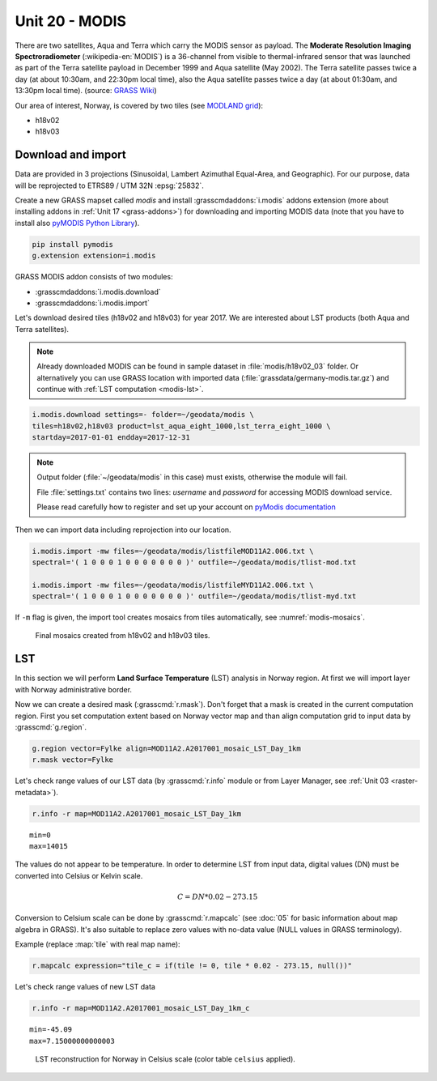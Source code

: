 Unit 20 - MODIS
===============

There are two satellites, Aqua and Terra which carry the MODIS sensor
as payload. The **Moderate Resolution Imaging Spectroradiometer**
(:wikipedia-en:`MODIS`) is a 36-channel from visible to
thermal-infrared sensor that was launched as part of the Terra
satellite payload in December 1999 and Aqua satellite (May 2002). The
Terra satellite passes twice a day (at about 10:30am, and 22:30pm
local time), also the Aqua satellite passes twice a day (at about
01:30am, and 13:30pm local time). (source: `GRASS Wiki
<https://grasswiki.osgeo.org/wiki/MODIS>`__)

Our area of interest, Norway, is covered by two tiles (see `MODLAND
grid <https://modis-land.gsfc.nasa.gov/MODLAND_grid.html>`__):

* h18v02
* h18v03

Download and import
-------------------

Data are provided in 3 projections (Sinusoidal, Lambert Azimuthal
Equal-Area, and Geographic). For our purpose, data will be reprojected
to ETRS89 / UTM 32N :epsg:`25832`.

Create a new GRASS mapset called `modis` and install
:grasscmdaddons:`i.modis` addons extension (more about installing
addons in :ref:`Unit 17 <grass-addons>`) for downloading and importing
MODIS data (note that you have to install also `pyMODIS Python Library
<http://www.pymodis.org/>`__).

.. code-block:: bash

   pip install pymodis
   g.extension extension=i.modis

GRASS MODIS addon consists of two modules:

* :grasscmdaddons:`i.modis.download`
* :grasscmdaddons:`i.modis.import`

Let's download desired tiles (h18v02 and h18v03) for year 2017. We are
interested about LST products (both Aqua and Terra satellites).

.. note:: Already downloaded MODIS can be found in sample dataset
   in :file:`modis/h18v02_03` folder. Or alternatively you can use
   GRASS location with imported data
   (:file:`grassdata/germany-modis.tar.gz`) and continue with
   :ref:`LST computation <modis-lst>`.
  
.. code-block:: bash

   i.modis.download settings=- folder=~/geodata/modis \
   tiles=h18v02,h18v03 product=lst_aqua_eight_1000,lst_terra_eight_1000 \
   startday=2017-01-01 endday=2017-12-31

.. note:: Output folder (:file:`~/geodata/modis` in this case) must exists,
   otherwise the module will fail.
             
   File :file:`settings.txt` contains two lines: *username* and
   *password* for accessing MODIS download service.
   
   Please read carefully how to register and set up your account on
   `pyModis documentation <http://www.pymodis.org/info.html#user-and-password>`__

Then we can import data including reprojection into our location.

.. _modis-import:

.. code-block:: bash

   i.modis.import -mw files=~/geodata/modis/listfileMOD11A2.006.txt \
   spectral='( 1 0 0 0 1 0 0 0 0 0 0 0 )' outfile=~/geodata/modis/tlist-mod.txt

   i.modis.import -mw files=~/geodata/modis/listfileMYD11A2.006.txt \
   spectral='( 1 0 0 0 1 0 0 0 0 0 0 0 )' outfile=~/geodata/modis/tlist-myd.txt

If ``-m`` flag is given, the import tool creates mosaics from tiles
automatically, see :numref:`modis-mosaics`.

.. _modis-mosaics:

.. figure:: ../images/units/20/modis-mosaics.png
   :class: middle
        
   Final mosaics created from h18v02 and h18v03 tiles.

.. _modis-lst:
   
LST
---

In this section we will perform **Land Surface Temperature** (LST)
analysis in Norway region. At first we will import layer with Norway
administrative border.

Now we can create a desired mask (:grasscmd:`r.mask`). Don't forget
that a mask is created in the current computation region. First you
set computation extent based on Norway vector map and than align
computation grid to input data by :grasscmd:`g.region`.

.. code-block:: bash

   g.region vector=Fylke align=MOD11A2.A2017001_mosaic_LST_Day_1km
   r.mask vector=Fylke

Let's check range values of our LST data (by :grasscmd:`r.info` module
or from Layer Manager, see :ref:`Unit 03 <raster-metadata>`).

.. code-block:: bash

   r.info -r map=MOD11A2.A2017001_mosaic_LST_Day_1km

::

  min=0
  max=14015    

.. _modis-dn-c:
  
The values do not appear to be temperature. In order to determine LST
from input data, digital values (DN) must be converted into Celsius or
Kelvin scale.

.. math::

   C = DN * 0.02 - 273.15

Conversion to Celsium scale can be done by :grasscmd:`r.mapcalc` (see
:doc:`05` for basic information about map algebra in GRASS). It's also
suitable to replace zero values with no-data value (NULL values in
GRASS terminology).

Example (replace :map:`tile` with real map name):
   
.. code-block:: bash
                
   r.mapcalc expression="tile_c = if(tile != 0, tile * 0.02 - 273.15, null())"

Let's check range values of new LST data

.. code-block:: bash

   r.info -r map=MOD11A2.A2017001_mosaic_LST_Day_1km_c

::

   min=-45.09
   max=7.15000000000003

.. figure:: ../images/units/20/lst-c.png
   :class: middle
        
   LST reconstruction for Norway in Celsius scale (color table
   ``celsius`` applied).
